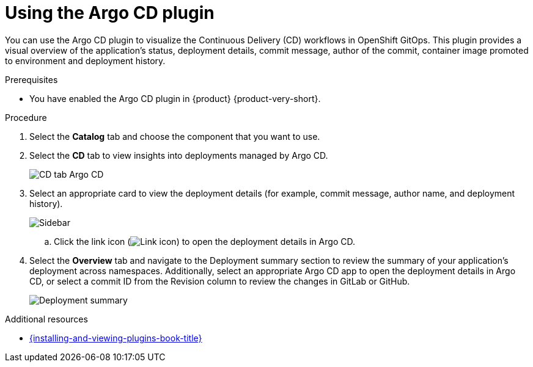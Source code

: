 :_mod-docs-content-type: PROCEDURE

= Using the Argo CD plugin

You can use the Argo CD plugin to visualize the Continuous Delivery (CD) workflows in OpenShift GitOps.
This plugin provides a visual overview of the application’s status, deployment details, commit message, author of the commit, container image promoted to environment and deployment history.

.Prerequisites
* You have enabled the Argo CD plugin in {product} {product-very-short}.

.Procedure
. Select the *Catalog* tab and choose the component that you want to use.

. Select the *CD* tab to view insights into deployments managed by Argo CD.

+
image::rhdh-plugins-reference/argocd.png[CD tab Argo CD]

. Select an appropriate card to view the deployment details (for example, commit message, author name, and deployment history).

+
image::rhdh-plugins-reference/sidebar.png[Sidebar]

.. Click the link icon (image:rhdh-plugins-reference/link.png[Link icon]) to open the deployment details in Argo CD.

. Select the *Overview* tab and navigate to the Deployment summary section to review the summary of your application's deployment across namespaces.
Additionally, select an appropriate Argo CD app to open the deployment details in Argo CD, or select a commit ID from the Revision column to review the changes in GitLab or GitHub.

+
image::rhdh-plugins-reference/deployment_summary.png[Deployment summary]


[role="_additional-resources"]
.Additional resources
* link:{installing-and-viewing-plugins-book-url}[{installing-and-viewing-plugins-book-title}]
